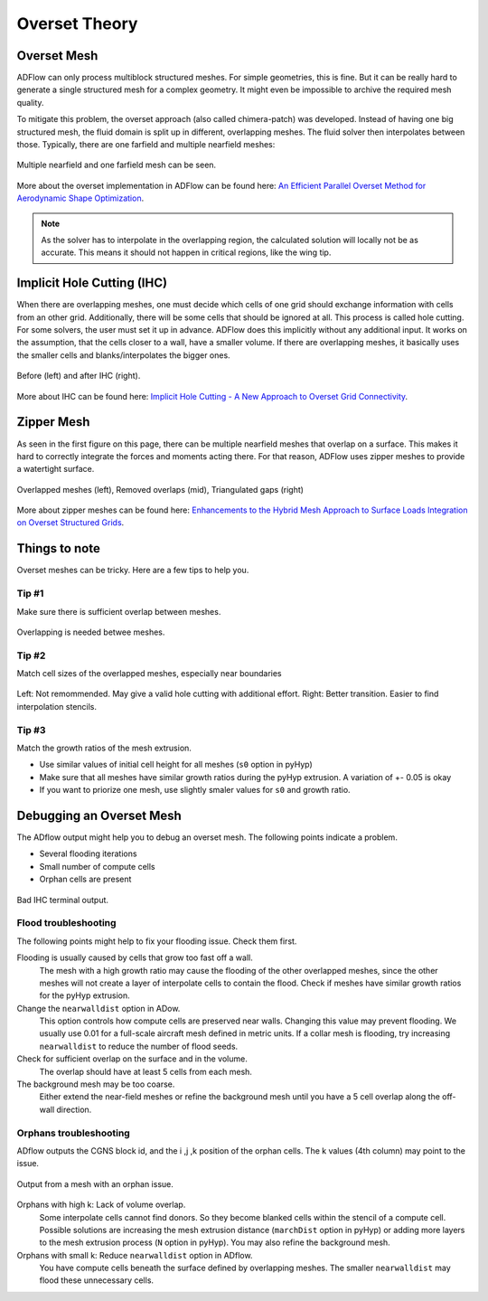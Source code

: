 .. _overset_theory:

########################
Overset Theory
########################

Overset Mesh
=============

ADFlow can only process multiblock structured meshes. For simple geometries, this is fine. 
But it can be really hard to generate a single structured mesh for a complex geometry. 
It might even be impossible to archive the required mesh quality.

To mitigate this problem, the overset approach (also called chimera-patch) was developed. Instead 
of having one big structured mesh, the fluid domain is split up in different, overlapping meshes. The 
fluid solver then interpolates between those. Typically, there are one farfield and multiple nearfield 
meshes:

.. figure:: images/overset_Overview.png
    :align: center 

    Multiple nearfield and one farfield mesh can be seen.
..
    src: https://openmdao.org/wp-content/uploads/2018/06/bli_16_9_clean.png

More about the overset implementation in ADFlow can be found here: `An Efficient Parallel Overset 
Method for Aerodynamic Shape Optimization 
<https://www.researchgate.net/publication/313459613_An_Efficient_Parallel_Overset_Method_for_Aerodynamic_Shape_Optimization>`_\.

.. note:: As the solver has to interpolate in the overlapping region, the calculated solution will locally not be
          as accurate. This means it should not happen in critical regions, like the wing tip.

Implicit Hole Cutting (IHC)
===========================
When there are overlapping meshes, one must decide which cells of one grid should exchange information 
with cells from an other grid. Additionally, there will be some cells that should be ignored at all. 
This process is called hole cutting. For some solvers, the user must set it up in advance. ADFlow 
does this implicitly without any additional input. It works on the assumption, that the cells closer 
to a wall, have a smaller volume. If there are overlapping meshes, it basically uses the smaller cells and 
blanks/interpolates the bigger ones.

.. figure:: images/overset_IHC.png
    :align: center 

    Before (left) and after IHC (right).
..
    src: overset_guide.pdf page 7

More about IHC can be found here: `Implicit Hole Cutting - A New Approach to Overset Grid Connectivity
<https://arc.aiaa.org/doi/10.2514/6.2003-4128>`_\.


Zipper Mesh
===========
As seen in the first figure on this page, there can be multiple nearfield meshes that overlap on a surface.
This makes it hard to correctly integrate the forces and moments acting there. For that reason, ADFlow uses
zipper meshes to provide a watertight surface. 

.. figure:: images/overset_zipper.png
    :align: center 

    Overlapped meshes (left), Removed overlaps (mid), Triangulated gaps (right)

..
    src: overset_guide.pdf page 20

More about zipper meshes can be found here: `Enhancements to the Hybrid Mesh Approach to
Surface Loads Integration on Overset Structured Grids 
<https://www.nas.nasa.gov/assets/pdf/staff/Chan_W_Enhancements_to_the_Hybrid_Mesh_Approach_to_Surface_Loads_Integration_on_Overset_Structured_Grids.pdf>`_\.


Things to note
==============
Overset meshes can be tricky. Here are a few tips to help you.

Tip #1
------
Make sure there is sufficient overlap between meshes.

.. figure:: images/overset_tip1.png
    :align: center 

    Overlapping is needed betwee meshes.

Tip #2
------
Match cell sizes of the overlapped meshes, especially near boundaries

.. figure:: images/overset_tip2.png
    :align: center 

    Left: Not remommended. May give a valid hole cutting with additional effort. Right: Better transition. Easier to find interpolation stencils.

Tip #3
------
Match the growth ratios of the mesh extrusion. 

* Use similar values of initial cell height for all meshes (``s0`` option in pyHyp)
* Make sure that all meshes have similar growth ratios during the pyHyp extrusion. A variation of +- 0.05 is okay
* If you want to priorize one mesh, use slightly smaler values for ``s0`` and growth ratio.

Debugging an Overset Mesh
=========================

The ADflow output might help you to debug an overset mesh. The following points indicate a problem.

* Several flooding iterations
* Small number of compute cells
* Orphan cells are present

.. figure:: images/overset_bad_IHC.png
    :align: center 
    :width: 400

    Bad IHC terminal output.

Flood troubleshooting
---------------------

The following points might help to fix your flooding issue. Check them first.

Flooding is usually caused by cells that grow too fast off a wall.
    The mesh with a high growth ratio may cause the flooding of the other overlapped meshes, since the other 
    meshes will not create a layer of interpolate cells to contain the flood. 
    Check if meshes have similar growth ratios for the pyHyp extrusion.

Change the ``nearwalldist`` option in ADow.
    This option controls how compute cells are preserved near walls. Changing this value may prevent 
    flooding. We usually use 0.01 for a full-scale aircraft mesh defined in metric units. If a collar mesh 
    is flooding, try increasing ``nearwalldist`` to reduce the number of flood seeds.

Check for sufficient overlap on the surface and in the volume.
    The overlap should have at least 5 cells from each mesh.

The background mesh may be too coarse.
    Either extend the near-field meshes or refine the background mesh until you have a 5 cell 
    overlap along the off-wall direction.


Orphans troubleshooting
-----------------------
ADflow outputs the CGNS block id, and the i ,j ,k position of the orphan cells. The k values (4th column) 
may point to the issue.

.. figure:: images/overset_orphan_debug.png
    :align: center 
    :width: 450

    Output from a mesh with an orphan issue.

Orphans with high k: Lack of volume overlap.
    Some interpolate cells cannot find donors. So they become blanked cells within the stencil of a 
    compute cell. Possible solutions are increasing the mesh extrusion distance (``marchDist`` option in pyHyp) 
    or adding more layers to the mesh extrusion process (``N`` option in pyHyp). You may also refine the background mesh.

Orphans with small k: Reduce ``nearwalldist`` option in ADflow.
    You have compute cells beneath the surface defined by overlapping meshes. The smaller ``nearwalldist`` may 
    flood these unnecessary cells.